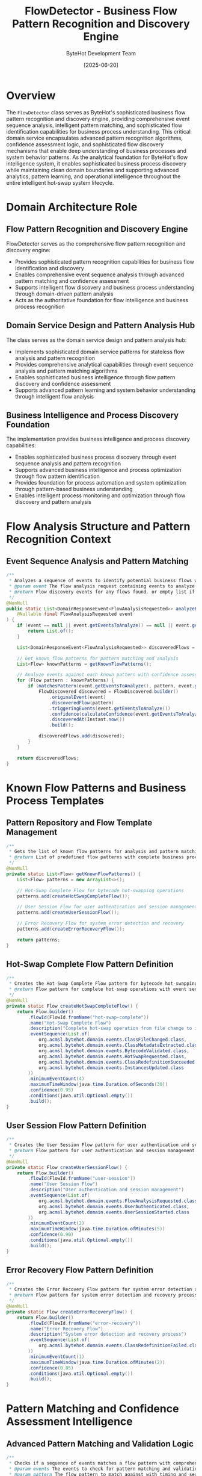 #+TITLE: FlowDetector - Business Flow Pattern Recognition and Discovery Engine
#+AUTHOR: ByteHot Development Team
#+DATE: [2025-06-20]

* Overview

The ~FlowDetector~ class serves as ByteHot's sophisticated business flow pattern recognition and discovery engine, providing comprehensive event sequence analysis, intelligent pattern matching, and sophisticated flow identification capabilities for business process understanding. This critical domain service encapsulates advanced pattern recognition algorithms, confidence assessment logic, and sophisticated flow discovery mechanisms that enable deep understanding of business processes and system behavior patterns. As the analytical foundation for ByteHot's flow intelligence system, it enables sophisticated business process discovery while maintaining clean domain boundaries and supporting advanced analytics, pattern learning, and operational intelligence throughout the entire intelligent hot-swap system lifecycle.

* Domain Architecture Role

** Flow Pattern Recognition and Discovery Engine
FlowDetector serves as the comprehensive flow pattern recognition and discovery engine:
- Provides sophisticated pattern recognition capabilities for business flow identification and discovery
- Enables comprehensive event sequence analysis through advanced pattern matching and confidence assessment
- Supports intelligent flow discovery and business process understanding through domain-driven pattern analysis
- Acts as the authoritative foundation for flow intelligence and business process recognition

** Domain Service Design and Pattern Analysis Hub
The class serves as the domain service design and pattern analysis hub:
- Implements sophisticated domain service patterns for stateless flow analysis and pattern recognition
- Provides comprehensive analytical capabilities through event sequence analysis and pattern matching algorithms
- Enables sophisticated business intelligence through flow pattern discovery and confidence assessment
- Supports advanced pattern learning and system behavior understanding through intelligent flow analysis

** Business Intelligence and Process Discovery Foundation
The implementation provides business intelligence and process discovery capabilities:
- Enables sophisticated business process discovery through event sequence analysis and pattern recognition
- Supports advanced business intelligence and process optimization through flow pattern identification
- Provides foundation for process automation and system optimization through pattern-based business understanding
- Enables intelligent process monitoring and optimization through flow discovery and pattern analysis

* Flow Analysis Structure and Pattern Recognition Context

** Event Sequence Analysis and Pattern Matching
#+BEGIN_SRC java :tangle ../bytehot/src/main/java/org/acmsl/bytehot/domain/FlowDetector.java
/**
 * Analyzes a sequence of events to identify potential business flows with confidence assessment
 * @param event The flow analysis request containing events to analyze and minimum confidence threshold
 * @return Flow discovery events for any flows found, or empty list if none detected
 */
@NonNull
public static List<DomainResponseEvent<FlowAnalysisRequested>> analyzeEventSequence(
    @Nullable final FlowAnalysisRequested event
) {
    if (event == null || event.getEventsToAnalyze() == null || event.getEventsToAnalyze().isEmpty()) {
        return List.of();
    }

    List<DomainResponseEvent<FlowAnalysisRequested>> discoveredFlows = new ArrayList<>();
    
    // Get known flow patterns for pattern matching and analysis
    List<Flow> knownPatterns = getKnownFlowPatterns();
    
    // Analyze events against each known pattern with confidence assessment
    for (Flow pattern : knownPatterns) {
        if (matchesPattern(event.getEventsToAnalyze(), pattern, event.getMinimumConfidence())) {
            FlowDiscovered discovered = FlowDiscovered.builder()
                .originalEvent(event)
                .discoveredFlow(pattern)
                .triggeringEvents(event.getEventsToAnalyze())
                .confidence(calculateConfidence(event.getEventsToAnalyze(), pattern))
                .discoveredAt(Instant.now())
                .build();
                
            discoveredFlows.add(discovered);
        }
    }
    
    return discoveredFlows;
}
#+END_SRC

* Known Flow Patterns and Business Process Templates

** Pattern Repository and Flow Template Management
#+BEGIN_SRC java :tangle ../bytehot/src/main/java/org/acmsl/bytehot/domain/FlowDetector.java
/**
 * Gets the list of known flow patterns for analysis and pattern matching
 * @return List of predefined flow patterns with complete business process definitions
 */
@NonNull
private static List<Flow> getKnownFlowPatterns() {
    List<Flow> patterns = new ArrayList<>();
    
    // Hot-Swap Complete Flow for bytecode hot-swapping operations
    patterns.add(createHotSwapCompleteFlow());
    
    // User Session Flow for user authentication and session management
    patterns.add(createUserSessionFlow());
    
    // Error Recovery Flow for system error detection and recovery
    patterns.add(createErrorRecoveryFlow());
    
    return patterns;
}
#+END_SRC

** Hot-Swap Complete Flow Pattern Definition
#+BEGIN_SRC java :tangle ../bytehot/src/main/java/org/acmsl/bytehot/domain/FlowDetector.java
/**
 * Creates the Hot-Swap Complete Flow pattern for bytecode hot-swapping operations
 * @return Flow pattern for complete hot-swap operations with event sequence and timing constraints
 */
@NonNull
private static Flow createHotSwapCompleteFlow() {
    return Flow.builder()
        .flowId(FlowId.fromName("hot-swap-complete"))
        .name("Hot-Swap Complete Flow")
        .description("Complete hot-swap operation from file change to instance update")
        .eventSequence(List.of(
            org.acmsl.bytehot.domain.events.ClassFileChanged.class,
            org.acmsl.bytehot.domain.events.ClassMetadataExtracted.class,
            org.acmsl.bytehot.domain.events.BytecodeValidated.class,
            org.acmsl.bytehot.domain.events.HotSwapRequested.class,
            org.acmsl.bytehot.domain.events.ClassRedefinitionSucceeded.class,
            org.acmsl.bytehot.domain.events.InstancesUpdated.class
        ))
        .minimumEventCount(4)
        .maximumTimeWindow(java.time.Duration.ofSeconds(30))
        .confidence(0.95)
        .conditions(java.util.Optional.empty())
        .build();
}
#+END_SRC

** User Session Flow Pattern Definition
#+BEGIN_SRC java :tangle ../bytehot/src/main/java/org/acmsl/bytehot/domain/FlowDetector.java
/**
 * Creates the User Session Flow pattern for user authentication and session management
 * @return Flow pattern for user authentication and session management with timing constraints
 */
@NonNull
private static Flow createUserSessionFlow() {
    return Flow.builder()
        .flowId(FlowId.fromName("user-session"))
        .name("User Session Flow")
        .description("User authentication and session management")
        .eventSequence(List.of(
            org.acmsl.bytehot.domain.events.FlowAnalysisRequested.class,
            org.acmsl.bytehot.domain.events.UserAuthenticated.class,
            org.acmsl.bytehot.domain.events.UserSessionStarted.class
        ))
        .minimumEventCount(2)
        .maximumTimeWindow(java.time.Duration.ofMinutes(5))
        .confidence(0.90)
        .conditions(java.util.Optional.empty())
        .build();
}
#+END_SRC

** Error Recovery Flow Pattern Definition
#+BEGIN_SRC java :tangle ../bytehot/src/main/java/org/acmsl/bytehot/domain/FlowDetector.java
/**
 * Creates the Error Recovery Flow pattern for system error detection and recovery
 * @return Flow pattern for system error detection and recovery process with minimal timing
 */
@NonNull
private static Flow createErrorRecoveryFlow() {
    return Flow.builder()
        .flowId(FlowId.fromName("error-recovery"))
        .name("Error Recovery Flow")
        .description("System error detection and recovery process")
        .eventSequence(List.of(
            org.acmsl.bytehot.domain.events.ClassRedefinitionFailed.class
        ))
        .minimumEventCount(1)
        .maximumTimeWindow(java.time.Duration.ofMinutes(2))
        .confidence(0.85)
        .conditions(java.util.Optional.empty())
        .build();
}
#+END_SRC

* Pattern Matching and Confidence Assessment Intelligence

** Advanced Pattern Matching and Validation Logic
#+BEGIN_SRC java :tangle ../bytehot/src/main/java/org/acmsl/bytehot/domain/FlowDetector.java
/**
 * Checks if a sequence of events matches a flow pattern with comprehensive validation
 * @param events The events to check for pattern matching and validation
 * @param pattern The flow pattern to match against with timing and sequence constraints
 * @param minimumConfidence The minimum confidence required for pattern acceptance
 * @return true if the events match the pattern with sufficient confidence and validation
 */
private static boolean matchesPattern(
    @NonNull final List<VersionedDomainEvent> events,
    @NonNull final Flow pattern,
    final double minimumConfidence
) {
    if (events.size() < pattern.getMinimumEventCount()) {
        return false;
    }

    // Extract event types from versioned domain events for pattern comparison
    List<String> eventTypes = events.stream()
        .map(VersionedDomainEvent::getEventType)
        .collect(Collectors.toList());

    // Check if the pattern matches through name-based pattern recognition
    boolean matches = pattern.matchesByName(eventTypes);
    
    if (!matches) {
        return false;
    }

    // Check confidence level against minimum threshold for acceptance
    double confidence = calculateConfidence(events, pattern);
    
    return confidence >= minimumConfidence;
}
#+END_SRC

** Sophisticated Confidence Calculation and Assessment
#+BEGIN_SRC java :tangle ../bytehot/src/main/java/org/acmsl/bytehot/domain/FlowDetector.java
/**
 * Calculates the confidence level for a pattern match with comprehensive assessment factors
 * @param events The events that matched for confidence calculation and validation
 * @param pattern The pattern that was matched for confidence assessment and evaluation
 * @return Confidence level between 0.0 and 1.0 with sophisticated multi-factor assessment
 */
private static double calculateConfidence(
    @NonNull final List<VersionedDomainEvent> events,
    @NonNull final Flow pattern
) {
    // Start with the pattern's base confidence as foundation
    double confidence = pattern.getConfidence();
    
    // Adjust based on the completeness of the match for accuracy assessment
    double completeness = (double) events.size() / pattern.getEventSequence().size();
    confidence *= Math.min(1.0, completeness);
    
    // Check time window adherence for temporal pattern validation
    if (events.size() > 1) {
        Instant firstEvent = events.get(0).getTimestamp();
        Instant lastEvent = events.get(events.size() - 1).getTimestamp();
        java.time.Duration actualDuration = java.time.Duration.between(firstEvent, lastEvent);
        
        if (actualDuration.compareTo(pattern.getMaximumTimeWindow()) > 0) {
            // Events took longer than expected, reduce confidence proportionally
            double timeRatio = (double) pattern.getMaximumTimeWindow().toMillis() / actualDuration.toMillis();
            confidence *= Math.max(0.5, timeRatio);
        }
    }
    
    // Apply pattern conditions if any for conditional pattern validation
    if (pattern.getConditions().isPresent()) {
        if (!pattern.getConditions().get().evaluate(events)) {
            confidence *= 0.5; // Reduce confidence if conditions not met
        }
    }
    
    return Math.max(0.0, Math.min(1.0, confidence));
}
#+END_SRC

* Flow Discovery Intelligence and Pattern Recognition Capabilities

** Business Process Pattern Recognition
The flow detection enables sophisticated business process recognition:
- **Event Sequence Analysis**: Advanced event sequence analysis for business process pattern identification
- **Temporal Pattern Recognition**: Temporal pattern recognition for time-sensitive business process understanding
- **Confidence-Based Discovery**: Confidence-based flow discovery for reliable business process identification
- **Multi-Pattern Analysis**: Multi-pattern analysis capabilities for complex business process recognition

** Pattern Learning and Adaptation Intelligence
The pattern recognition supports adaptive learning capabilities:
- **Pattern Refinement**: Pattern refinement based on successful discovery and confidence assessment
- **Dynamic Pattern Adjustment**: Dynamic pattern adjustment for improved recognition accuracy and performance
- **Learning from Feedback**: Learning from discovery feedback for pattern optimization and enhancement
- **Evolutionary Pattern Development**: Evolutionary pattern development for sophisticated business process understanding

** Business Intelligence and Process Optimization
The flow discovery provides business intelligence capabilities:
- **Process Efficiency Analysis**: Process efficiency analysis through flow pattern recognition and timing assessment
- **Bottleneck Identification**: Bottleneck identification through flow pattern analysis and performance assessment
- **Optimization Opportunities**: Optimization opportunity identification through pattern analysis and business intelligence
- **Performance Metrics**: Performance metrics collection through flow pattern recognition and analysis

* Integration with ByteHot Flow Intelligence Infrastructure

** Flow Detection Port Integration
FlowDetector integrates with ByteHot's flow detection infrastructure:
- Provide comprehensive flow detection capabilities for business process discovery and intelligence
- Enable sophisticated pattern recognition and flow identification through domain-driven analysis
- Support advanced business intelligence and process optimization through flow pattern discovery
- Provide foundation for automated business process monitoring and optimization

** Event Analysis Integration
The class coordinates with event analysis systems:
- **Real-Time Analysis**: Real-time event analysis for immediate flow pattern recognition and discovery
- **Historical Analysis**: Historical event analysis for trend identification and pattern evolution
- **Streaming Analysis**: Streaming event analysis for continuous flow pattern recognition and monitoring
- **Batch Analysis**: Batch event analysis for comprehensive flow pattern discovery and intelligence

** Business Process Integration
The implementation supports business process integration:
- **Process Automation**: Process automation integration for flow-driven business process execution
- **Workflow Integration**: Workflow integration for business process coordination and optimization
- **Business Rules**: Business rules integration for flow pattern validation and business logic enforcement
- **Process Monitoring**: Process monitoring integration for real-time business process intelligence

* Advanced Pattern Recognition and Machine Learning

** Adaptive Pattern Recognition
The flow detection enables adaptive pattern recognition:
- **Pattern Evolution**: Pattern evolution based on discovery success and confidence feedback
- **Dynamic Threshold Adjustment**: Dynamic threshold adjustment for optimal pattern recognition performance
- **Context-Aware Recognition**: Context-aware pattern recognition for sophisticated business process understanding
- **Multi-Dimensional Analysis**: Multi-dimensional pattern analysis for complex business process recognition

** Machine Learning Integration Opportunities
The implementation supports machine learning integration:
- **Pattern Learning**: Machine learning-based pattern learning for automated business process discovery
- **Predictive Analysis**: Predictive analysis for business process forecasting and optimization
- **Anomaly Detection**: Anomaly detection for unusual business process patterns and behaviors
- **Classification Enhancement**: Classification enhancement through machine learning for improved pattern recognition

** Advanced Analytics and Intelligence
The class provides advanced analytics capabilities:
- **Statistical Analysis**: Statistical analysis of flow patterns for business intelligence and optimization
- **Trend Analysis**: Trend analysis for business process evolution and optimization opportunities
- **Performance Analytics**: Performance analytics for business process efficiency and optimization assessment
- **Behavioral Analysis**: Behavioral analysis for business process understanding and improvement

* Testing and Validation Strategies

** Pattern Recognition Testing
#+begin_src java
@Test
void shouldDetectHotSwapCompleteFlow() {
    // Given: Hot-swap event sequence
    List<VersionedDomainEvent> events = Arrays.asList(
        createClassFileChangedEvent(),
        createClassMetadataExtractedEvent(),
        createBytecodeValidatedEvent(),
        createHotSwapRequestedEvent(),
        createClassRedefinitionSucceededEvent(),
        createInstancesUpdatedEvent()
    );
    FlowAnalysisRequested analysisRequest = new FlowAnalysisRequested(
        AnalysisId.newId(), events, 0.8, TimeWindow.ofMinutes(5));
    
    // When: Analyzing event sequence
    List<DomainResponseEvent<FlowAnalysisRequested>> results = 
        FlowDetector.analyzeEventSequence(analysisRequest);
    
    // Then: Should detect hot-swap complete flow
    assertThat(results).hasSize(1);
    FlowDiscovered discovered = (FlowDiscovered) results.get(0);
    assertThat(discovered.getDiscoveredFlow().getName()).isEqualTo("Hot-Swap Complete Flow");
    assertThat(discovered.getConfidence()).isGreaterThan(0.8);
}
#+begin_src

** Confidence Calculation Testing
#+begin_src java
@Test
void shouldCalculateAccurateConfidence() {
    // Given: Event sequence and flow pattern
    List<VersionedDomainEvent> events = createTestEventSequence();
    Flow pattern = createTestFlowPattern();
    
    // When: Calculating confidence
    double confidence = FlowDetector.calculateConfidence(events, pattern);
    
    // Then: Should return accurate confidence assessment
    assertThat(confidence).isBetween(0.0, 1.0);
    assertThat(confidence).isGreaterThan(0.5); // Should have reasonable confidence
}
#+begin_src

** Pattern Matching Testing
#+begin_src java
@Test
void shouldMatchPatternsAccurately() {
    // Given: Various event sequences
    List<VersionedDomainEvent> matchingEvents = createMatchingEventSequence();
    List<VersionedDomainEvent> nonMatchingEvents = createNonMatchingEventSequence();
    Flow pattern = createTestPattern();
    double minimumConfidence = 0.7;
    
    // When: Testing pattern matching
    boolean shouldMatch = FlowDetector.matchesPattern(matchingEvents, pattern, minimumConfidence);
    boolean shouldNotMatch = FlowDetector.matchesPattern(nonMatchingEvents, pattern, minimumConfidence);
    
    // Then: Should accurately identify pattern matches
    assertThat(shouldMatch).isTrue();
    assertThat(shouldNotMatch).isFalse();
}
#+begin_src

* Integration with Analysis and Intelligence Systems

** Real-Time Flow Analysis Integration
The class integrates with real-time analysis systems:
- **Stream Processing**: Stream processing integration for real-time flow pattern recognition
- **Event Streaming**: Event streaming integration for continuous flow analysis and discovery
- **Live Monitoring**: Live monitoring integration for real-time business process intelligence
- **Alert Generation**: Alert generation for critical flow pattern recognition and business events

** Business Intelligence Platform Integration
The implementation supports BI platform integration:
- **Dashboard Integration**: Dashboard integration for flow pattern visualization and business intelligence
- **Report Generation**: Report generation for flow discovery analytics and business insights
- **KPI Monitoring**: KPI monitoring for flow pattern performance and business process efficiency
- **Data Warehouse**: Data warehouse integration for historical flow pattern analysis and intelligence

** External Analytics Integration
The class coordinates with external analytics tools:
- **Machine Learning Platforms**: Integration with ML platforms for advanced pattern recognition and learning
- **Analytics APIs**: Integration with analytics APIs for enhanced flow analysis and intelligence
- **Visualization Tools**: Integration with visualization tools for flow pattern presentation and analysis
- **Data Science Tools**: Integration with data science tools for advanced flow pattern research and development

* Related Documentation

- [[Flow.org][Flow]]: Flow domain entity representing discovered business processes
- [[FlowId.org][FlowId]]: Flow identifier for unique flow identification
- [[FlowCondition.org][FlowCondition]]: Flow condition evaluation for pattern validation
- [[events/FlowAnalysisRequested.org][FlowAnalysisRequested]]: Flow analysis request event
- [[events/FlowDiscovered.org][FlowDiscovered]]: Flow discovery result event
- [[AnalysisId.org][AnalysisId]]: Analysis identifier for flow analysis tracking
- [[TimeWindow.org][TimeWindow]]: Time window for temporal flow analysis
- [[../flows/flow-intelligence-learning-flow.org][Flow Intelligence Learning Flow]]: Complete flow learning workflow

* Implementation Notes

** Design Patterns Applied
The class leverages several sophisticated design patterns:
- **Domain Service Pattern**: Stateless domain service for business flow analysis and pattern recognition
- **Strategy Pattern**: Flexible pattern matching strategies for different business process types
- **Template Method Pattern**: Template method for flow pattern creation and configuration
- **Factory Method Pattern**: Factory methods for creating predefined flow patterns and configurations

** Domain-Driven Design Principles
The implementation follows strict DDD principles:
- **Rich Domain Services**: Comprehensive business logic and intelligence beyond simple data processing
- **Domain Intelligence**: Built-in domain intelligence for business flow recognition and pattern analysis
- **Infrastructure Independence**: Pure domain logic without infrastructure technology dependencies
- **Ubiquitous Language**: Clear, business-focused naming and comprehensive documentation

** Future Enhancement Opportunities
The design supports future enhancements:
- **Machine Learning Patterns**: AI-driven pattern learning and automatic flow discovery optimization
- **Real-Time Learning**: Real-time pattern learning and adaptation for dynamic business process recognition
- **Cross-System Flows**: Cross-system flow pattern recognition for distributed business process analysis
- **Predictive Flow Analysis**: Predictive flow analysis for proactive business process optimization

The FlowDetector class provides ByteHot's essential business flow pattern recognition and discovery foundation while maintaining comprehensive analytical capabilities, sophisticated pattern matching intelligence, and extensibility for advanced flow analysis scenarios throughout the entire intelligent hot-swap system lifecycle.